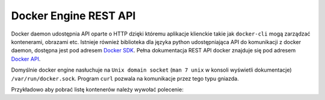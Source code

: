 **********************
Docker Engine REST API
**********************

Docker daemon udostępnia API oparte o HTTP dzięki któremu aplikacje klienckie
takie jak ``docker-cli`` mogą zarządzać kontenerami, obrazami etc.
Istnieje również biblioteka dla języka python udostępniająca API do komunikacji z docker daemon,
dostępna jest pod adresem `Docker SDK <https://docker-py.readthedocs.io/en/stable/>`_.
Pełna dokumentacja REST API docker znajduje się pod adresem `Docker API <https://docs.docker.com/engine/api/v1.40/>`_.

Domyślnie docker engine nasłuchuje na ``Unix domain socket`` (``man 7 unix`` w konsoli wyświetli dokumentacje) ``/var/run/docker.sock``.
Program ``curl`` pozwala na komunikacje przez tego typu gniazda.

Przykładowo aby pobrać listę kontenerów należy wywołać polecenie:

.. code-block:: console
    :linenos:

    curl -X GET --unix-socket /var/run/docker.sock http:/v1.40/containers/json